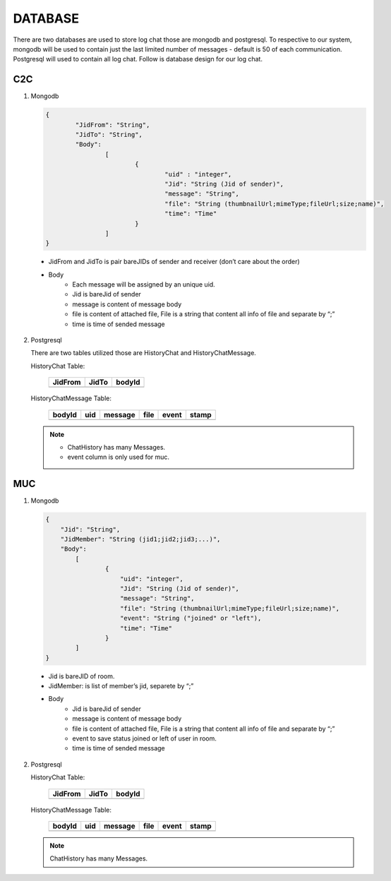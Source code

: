 DATABASE
========

There are two databases are used to store log chat those are mongodb and postgresql. To respective to our system, mongodb will be used to contain just the last limited number of messages - default is 50 of each communication. Postgresql will used to contain all log chat. Follow is database design for our log chat.

C2C
---

1. Mongodb
   
   .. code-block:: javascript

		{
			"JidFrom": "String", 
			"JidTo": "String", 
			"Body": 
				[
					{
						"uid" : "integer",
						"Jid": "String (Jid of sender)", 
						"message": "String", 
						"file": "String (thumbnailUrl;mimeType;fileUrl;size;name)", 
						"time": "Time"
					}
				]
		}

 * JidFrom and JidTo is pair bareJIDs of sender and receiver (don’t care about the order)
 * Body
		* Each message will be assigned by an unique uid.
		* Jid is bareJid of sender
		* message is content of message body
		* file is content of attached file, File is a string that content all info of file and separate by “;”
		* time is time of sended message

2. Postgresql

   There are two tables utilized those are HistoryChat and HistoryChatMessage.

   HistoryChat Table:

	   	==================   ============   ============
		JidFrom              JidTo          bodyId
		==================   ============   ============
		==================   ============   ============

   HistoryChatMessage Table:

	   	========  ======  ==========  =======  =======   =======
	   	bodyId    uid     message     file     event     stamp
	   	========  ======  ==========  =======  =======   =======
	   	========  ======  ==========  =======  =======   =======

   .. Note::

   	  - ChatHistory has many Messages.
   	  - event column is only used for muc.

MUC
---

1. Mongodb

   .. code-block:: javascript

   		{
		    "Jid": "String", 
		    "JidMember": "String (jid1;jid2;jid3;...)", 
		    "Body": 
		    	[
			        {
			            "uid": "integer",
			            "Jid": "String (Jid of sender)", 
			            "message": "String", 
			            "file": "String (thumbnailUrl;mimeType;fileUrl;size;name)",
			            "event": "String ("joined" or "left"),
			            "time": "Time"
			        }
		    	]
		}
  
  * Jid is bareJID of room.
  * JidMember: is list of member’s jid, separete by “;”
  * Body
		* Jid is bareJid of sender
		* message is content of message body
		* file is content of attached file, File is a string that content all info of file and separate by “;”
		* event to save status joined or left of user in room.
		* time is time of sended message

2. Postgresql

   HistoryChat Table:

	   	==================   ============   ============
		JidFrom              JidTo          bodyId
		==================   ============   ============
		==================   ============   ============

   HistoryChatMessage Table:

	   	========  ======  ==========  =======  =======   =======
	   	bodyId    uid     message     file     event     stamp
	   	========  ======  ==========  =======  =======   =======
	   	========  ======  ==========  =======  =======   =======

   .. Note::

   	  ChatHistory has many Messages.





 